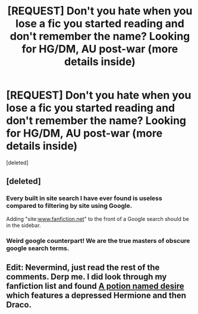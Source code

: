 #+TITLE: [REQUEST] Don't you hate when you lose a fic you started reading and don't remember the name? Looking for HG/DM, AU post-war (more details inside)

* [REQUEST] Don't you hate when you lose a fic you started reading and don't remember the name? Looking for HG/DM, AU post-war (more details inside)
:PROPERTIES:
:Score: 5
:DateUnix: 1446000843.0
:DateShort: 2015-Oct-28
:FlairText: Request
:END:
[deleted]


** [deleted]
:PROPERTIES:
:Score: 7
:DateUnix: 1446001105.0
:DateShort: 2015-Oct-28
:END:

*** Every built in site search I have ever found is useless compared to filtering by site using Google.

Adding "site:[[http://www.fanfiction.net][www.fanfiction.net]]" to the front of a Google search should be in the sidebar.
:PROPERTIES:
:Author: DZCreeper
:Score: 5
:DateUnix: 1446005465.0
:DateShort: 2015-Oct-28
:END:


*** Weird google counterpart! We are the true masters of obscure google search terms.
:PROPERTIES:
:Author: sarcasticIntrovert
:Score: 1
:DateUnix: 1446111392.0
:DateShort: 2015-Oct-29
:END:


** Edit: Nevermind, just read the rest of the comments. Derp me. I did look through my fanfiction list and found [[https://www.fanfiction.net/s/3956922/1/A-Potion-Named-Desire][A potion named desire]] which features a depressed Hermione and then Draco.
:PROPERTIES:
:Author: pumpkinrum
:Score: 1
:DateUnix: 1446156176.0
:DateShort: 2015-Oct-30
:END:
